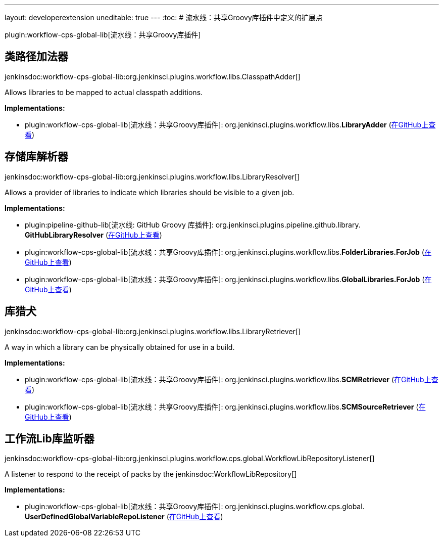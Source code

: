 ---
layout: developerextension
uneditable: true
---
:toc:
# 流水线：共享Groovy库插件中定义的扩展点

plugin:workflow-cps-global-lib[流水线：共享Groovy库插件]

## 类路径加法器
+jenkinsdoc:workflow-cps-global-lib:org.jenkinsci.plugins.workflow.libs.ClasspathAdder[]+

+++ Allows libraries to be mapped to actual classpath additions.+++


**Implementations:**

* plugin:workflow-cps-global-lib[流水线：共享Groovy库插件]: org.+++<wbr/>+++jenkinsci.+++<wbr/>+++plugins.+++<wbr/>+++workflow.+++<wbr/>+++libs.+++<wbr/>+++**LibraryAdder** (link:https://github.com/jenkinsci/workflow-cps-global-lib-plugin/search?q=LibraryAdder&type=Code[在GitHub上查看])


## 存储库解析器
+jenkinsdoc:workflow-cps-global-lib:org.jenkinsci.plugins.workflow.libs.LibraryResolver[]+

+++ Allows a provider of libraries to indicate which libraries should be visible to a given job.+++


**Implementations:**

* plugin:pipeline-github-lib[流水线: GitHub Groovy 库插件]: org.+++<wbr/>+++jenkinsci.+++<wbr/>+++plugins.+++<wbr/>+++pipeline.+++<wbr/>+++github.+++<wbr/>+++library.+++<wbr/>+++**GitHubLibraryResolver** (link:https://github.com/jenkinsci/pipeline-github-lib-plugin/search?q=GitHubLibraryResolver&type=Code[在GitHub上查看])
* plugin:workflow-cps-global-lib[流水线：共享Groovy库插件]: org.+++<wbr/>+++jenkinsci.+++<wbr/>+++plugins.+++<wbr/>+++workflow.+++<wbr/>+++libs.+++<wbr/>+++**FolderLibraries.+++<wbr/>+++ForJob** (link:https://github.com/jenkinsci/workflow-cps-global-lib-plugin/search?q=FolderLibraries.ForJob&type=Code[在GitHub上查看])
* plugin:workflow-cps-global-lib[流水线：共享Groovy库插件]: org.+++<wbr/>+++jenkinsci.+++<wbr/>+++plugins.+++<wbr/>+++workflow.+++<wbr/>+++libs.+++<wbr/>+++**GlobalLibraries.+++<wbr/>+++ForJob** (link:https://github.com/jenkinsci/workflow-cps-global-lib-plugin/search?q=GlobalLibraries.ForJob&type=Code[在GitHub上查看])


## 库猎犬
+jenkinsdoc:workflow-cps-global-lib:org.jenkinsci.plugins.workflow.libs.LibraryRetriever[]+

+++ A way in which a library can be physically obtained for use in a build.+++


**Implementations:**

* plugin:workflow-cps-global-lib[流水线：共享Groovy库插件]: org.+++<wbr/>+++jenkinsci.+++<wbr/>+++plugins.+++<wbr/>+++workflow.+++<wbr/>+++libs.+++<wbr/>+++**SCMRetriever** (link:https://github.com/jenkinsci/workflow-cps-global-lib-plugin/search?q=SCMRetriever&type=Code[在GitHub上查看])
* plugin:workflow-cps-global-lib[流水线：共享Groovy库插件]: org.+++<wbr/>+++jenkinsci.+++<wbr/>+++plugins.+++<wbr/>+++workflow.+++<wbr/>+++libs.+++<wbr/>+++**SCMSourceRetriever** (link:https://github.com/jenkinsci/workflow-cps-global-lib-plugin/search?q=SCMSourceRetriever&type=Code[在GitHub上查看])


## 工作流Lib库监听器
+jenkinsdoc:workflow-cps-global-lib:org.jenkinsci.plugins.workflow.cps.global.WorkflowLibRepositoryListener[]+

+++ A listener to respond to the receipt of packs by the+++ jenkinsdoc:WorkflowLibRepository[] ++++++


**Implementations:**

* plugin:workflow-cps-global-lib[流水线：共享Groovy库插件]: org.+++<wbr/>+++jenkinsci.+++<wbr/>+++plugins.+++<wbr/>+++workflow.+++<wbr/>+++cps.+++<wbr/>+++global.+++<wbr/>+++**UserDefinedGlobalVariableRepoListener** (link:https://github.com/jenkinsci/workflow-cps-global-lib-plugin/search?q=UserDefinedGlobalVariableRepoListener&type=Code[在GitHub上查看])

